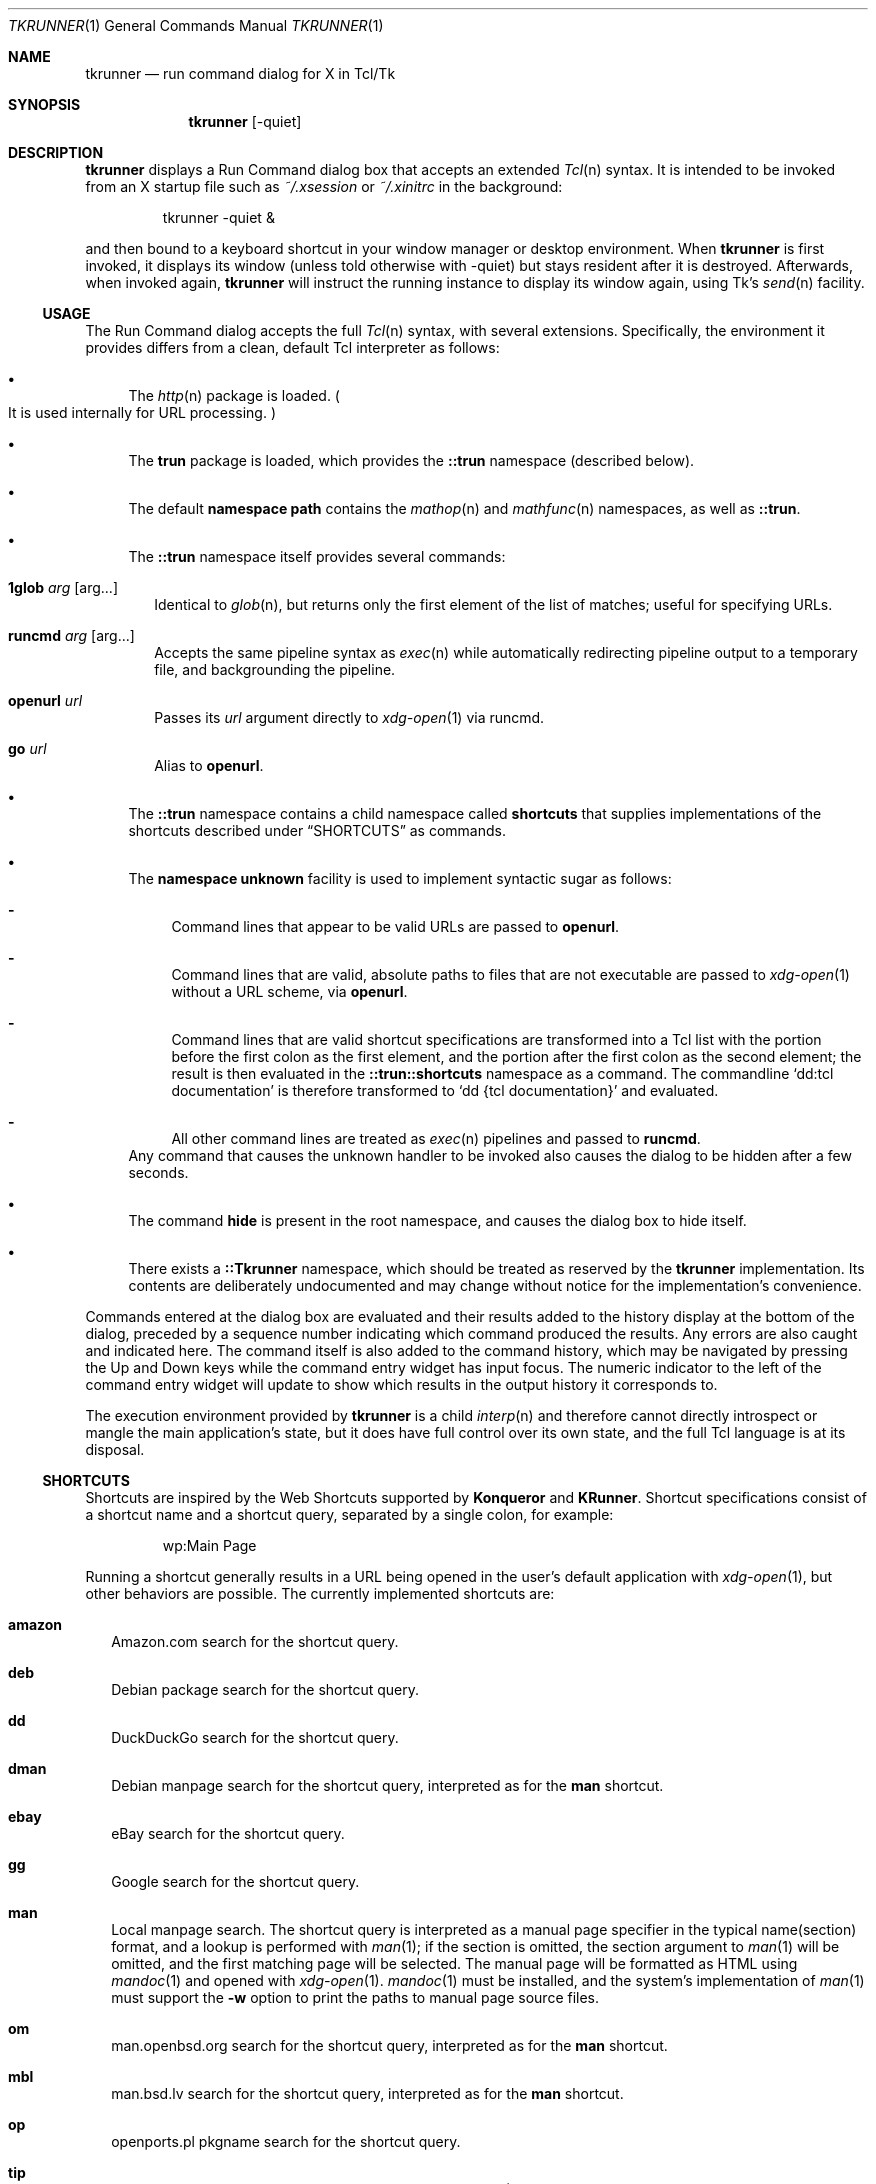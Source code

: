 .\" Copyright (c) 2020 Peter Piwowarski <peterjpiwowarski@gmail.com>
.\"
.\" Permission to use, copy, modify, and distribute this manual for any
.\" purpose with or without fee is hereby granted.
.\"
.\" THE MANUAL IS PROVIDED "AS IS" AND THE AUTHOR DISCLAIMS ALL WARRANTIES
.\" WITH REGARD TO THIS MANUAL INCLUDING ALL IMPLIED WARRANTIES OF
.\" MERCHANTABILITY AND FITNESS. IN NO EVENT SHALL THE AUTHOR BE LIABLE FOR
.\" ANY SPECIAL, DIRECT, INDIRECT, OR CONSEQUENTIAL DAMAGES OR ANY DAMAGES
.\" WHATSOEVER RESULTING FROM LOSS OF USE, DATA OR PROFITS, WHETHER IN AN
.\" ACTION OF CONTRACT, NEGLIGENCE OR OTHER TORTIOUS ACTION, ARISING OUT OF
.\" OR IN CONNECTION WITH THE USE OR PERFORMANCE OF THIS MANUAL.
.Dd $Mdocdate$
.Dt TKRUNNER 1
.Os
.Sh NAME
.Nm tkrunner
.Nd run command dialog for X in Tcl/Tk
.Sh SYNOPSIS
.Nm tkrunner
.Op -quiet
.Sh DESCRIPTION
.Nm
displays a Run Command dialog box that accepts an extended
.Xr Tcl n
syntax.
It is intended to be invoked from an X startup file such as
.Pa ~/.xsession
or
.Pa ~/.xinitrc
in the background:
.Bd -literal -offset -indent
tkrunner -quiet &
.Ed
.Pp
and then bound to a keyboard shortcut in your window manager or desktop
environment.
When
.Nm
is first invoked, it displays its window
.Pq unless told otherwise with -quiet
but stays resident after it is destroyed.
Afterwards, when invoked again,
.Nm
will instruct the running instance to display its window again, using Tk's
.Xr send n
facility.
.Ss USAGE
The Run Command dialog accepts the full
.Xr Tcl n
syntax, with several extensions.
Specifically, the environment it provides differs from a clean, default Tcl
interpreter as follows:
.Bl -bullet
.It
The
.Xr http n
package is loaded.
.Po
It is used internally for URL processing.
.Pc
.It
The
.Sy trun
package is loaded, which provides the
.Sy ::trun
namespace
.Pq described below .
.It
The default
.Sy namespace path
contains the
.Xr mathop n
and
.Xr mathfunc n
namespaces, as well as
.Sy ::trun .
.It
The
.Sy ::trun
namespace itself provides several commands:
.Bl -tag -width 8
.It Cm 1glob Ar arg Op arg...
Identical to
.Xr glob n ,
but returns only the first element of the list of matches; useful for specifying
URLs.
.It Cm runcmd Ar arg Op arg...
Accepts the same pipeline syntax as
.Xr exec n
while automatically redirecting pipeline output to a temporary file, and
backgrounding the pipeline.
.It Cm openurl Ar url
Passes its
.Ar url
argument directly to
.Xr xdg-open 1
via runcmd.
.It Cm go Ar url
Alias to
.Sy openurl .
.El
.It
The
.Sy ::trun
namespace contains a child namespace called
.Sy shortcuts
that supplies implementations of the shortcuts described under
.Sx SHORTCUTS
as commands.
.It
The
.Sy namespace unknown
facility is used to implement syntactic sugar as follows:
.Bl -dash
.It
Command lines that appear to be valid URLs are passed to
.Sy openurl .
.It
Command lines that are valid, absolute paths to files that are not executable
are passed to
.Xr xdg-open 1
without a URL scheme, via
.Sy openurl .
.It
Command lines that are valid shortcut specifications are transformed into a Tcl
list with the portion before the first colon as the first element, and the
portion after the first colon as the second element; the result is then
evaluated in the
.Sy ::trun::shortcuts
namespace as a command.
The commandline
.Sq dd:tcl documentation
is therefore transformed to
.Sq dd {tcl documentation}
and evaluated.
.It
All other command lines are treated as
.Xr exec n
pipelines and passed to
.Sy runcmd .
.El
Any command that causes the unknown handler to be invoked also causes the dialog
to be hidden after a few seconds.
.It
The command
.Sy hide
is present in the root namespace, and causes the dialog box to hide itself.
.It
There exists a
.Sy ::Tkrunner
namespace, which should be treated as reserved by the
.Nm
implementation.
Its contents are deliberately undocumented and may change without notice for the
implementation's convenience.
.El
.Pp
Commands entered at the dialog box are evaluated and their results added to the
history display at the bottom of the dialog, preceded by a sequence number
indicating which command produced the results.
Any errors are also caught and indicated here.
The command itself is also added to the command history, which may be navigated
by pressing the Up and Down keys while the command entry widget has input focus.
The numeric indicator to the left of the command entry widget will update to
show which results in the output history it corresponds to.
.Pp
The execution environment provided by
.Nm
is a child
.Xr interp n
and therefore cannot directly introspect or mangle the main application's state,
but it does have full control over its own state, and the full Tcl language is
at its disposal.
.Ss SHORTCUTS
Shortcuts are inspired by the Web Shortcuts supported by
.Sy Konqueror
and
.Sy KRunner .
Shortcut specifications consist of a shortcut name and a shortcut query,
separated by a single colon, for example:
.Bd -literal -offset -indent
wp:Main Page
.Ed
.Pp
Running a shortcut generally results in a URL being opened in the user's default
application with
.Xr xdg-open 1 ,
but other behaviors are possible.
The currently implemented shortcuts are:
.Bl -tag -width 8
.It Cm amazon
Amazon.com search for the shortcut query.
.It Cm deb
Debian package search for the shortcut query.
.It Cm dd
DuckDuckGo search for the shortcut query.
.It Cm dman
Debian manpage search for the shortcut query, interpreted as for the
.Sy man
shortcut.
.It Cm ebay
eBay search for the shortcut query.
.It Cm gg
Google search for the shortcut query.
.It Cm man
Local manpage search.
The shortcut query is interpreted as a manual page
specifier in the typical name(section) format, and a lookup is performed with
.Xr man 1 ;
if the section is omitted, the section argument to
.Xr man 1
will be omitted, and the first matching page will be selected.
The manual page will be formatted as HTML using
.Xr mandoc 1
and opened with
.Xr xdg-open 1 .
.Xr mandoc 1
must be installed, and the system's implementation of
.Xr man 1
must support the
.Fl w
option to print the paths to manual page source files.
.It Cm om
man.openbsd.org search for the shortcut query, interpreted as for the
.Sy man
shortcut.
.It Cm mbl
man.bsd.lv search for the shortcut query, interpreted as for the
.Sy man
shortcut.
.It Cm op
openports.pl pkgname search for the shortcut query.
.It Cm tip
Interpret the shortcut query as a Tcl Improvement Proposal (TIP) number and open
it.
.It Cm tips
Search Tcl Improvement Proposals for the shortcut query.
.It Cm thash
Interpret the shortcut query as a commit hash in one of the
.Lk https://core.tcl-lang.org
fossil repositories and attempt to open it.
.It Cm tw
Full-text Tcl wiki search for the shortcut query.
.It Cm vman
man.voidlinux.org search for the shortcut query, interpreted as for the
.Sy man
shortcut.
.It Cm wp
Wikipedia search for the shortcut query.
.It Cm wikt
Wiktionary search for the shortcut query.
.It Cm yt
YouTube search for the shortcut query.
.El
.Pp
All shortcuts are implemented as commands in the ::trun::shortcuts namespace.
.Sh REMOTE-CALLABLE COMMANDS
The following commands are defined in the application's root interpreter and may
be called by other Tk applications with
.Xr send n .
.Nm
uses
.Dq tkrunner
as its Tk application name.
.Bl -tag -width 8
.It Cm show
Shows the Run Command dialog, raising its focus it it is already shown.
.It Cm hide
Hides the Run Command dialog, if it is shown.
.It Cm run Ar cmd
Run a command as though it was entered at the dialog box, properly registering
it in the command history.
.El
.Sh EXAMPLES
Run a program in the default search path:
.Bd -literal -offset -indent
xterm
.Ed
.Pp
Open a directory full of text files in
.Xr kate 1
using the
.Xr glob n
command
.Po
note that Tcl syntax applies, not the Bourne shell as in most other
run-command dialog utilities
.Pc :
.Bd -literal -offset -indent
kate {*}[glob -types f /home/user/src/tkrunner/*]
.Ed
.Pp
Open a file under the current user's home directory; note the use of the
.Sy 1glob
command to avoid the need for a construct like
.Qo
[lindex [glob ~/downloads/paper.pdf] 0]
.Qc :
.Bd -literal -offset -indent
file://[1glob ~/Downloads/paper.pdf]
.Ed
.Pp
Evaluate arithmetic expressions in infix notation
.Po with the
.Xr expr n
command
.Pc :
.Bd -literal -offset -indent
expr {sin(3 * 3.14159 / 2)}
.Ed
.Pp
Or in prefix notation
.Po
with the commands found in the
.Xr mathop n
and
.Xr mathfunc n
namespaces
.Pc :
.Bd -literal -offset -indent
sin [/ [* 3 3.14159] 2]
.Ed
.Pp
Start the spreadsheet program
.Sy abs
.Pq once found in an OpenBSD package of the same name ,
whose name clashed with the
.Xr mathfunc n
command
.Sy abs
.Po
the
.Sq ;hide
at the end may be omitted, since it merely causes the dialog to hide itself
after executing the command
.Pc :
.Bd -literal -offset -indent
runcmd abs ;hide
.Ed
.Pp
See where the clever and pithy quote below came from:
.Bd -literal -offset -indent
yt:Red Green temporary, unless it works
.Ed
.Sh BUGS
Much functionality remains to be implemented.
.Pp
The GUI layout originated as a rough prototype, but seems to be working well.
It should still be considered changeable at the whim of the author.
.Bd -filled -offset none
.Dq This is only temporary, unless it works.
\(em Red Green
.Ed
.Pp
Up-to-date information on any issues may be found on the Github issue tracker:
.Lk https://github.com/oldlaptop/tkrunner/issues
